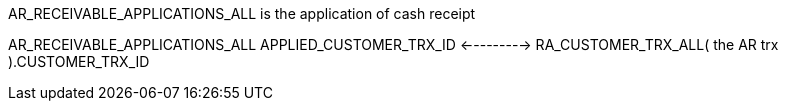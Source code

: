 
AR_RECEIVABLE_APPLICATIONS_ALL  is the application  of  cash receipt 

AR_RECEIVABLE_APPLICATIONS_ALL
                         APPLIED_CUSTOMER_TRX_ID       <--------->   RA_CUSTOMER_TRX_ALL( the AR  trx ).CUSTOMER_TRX_ID  